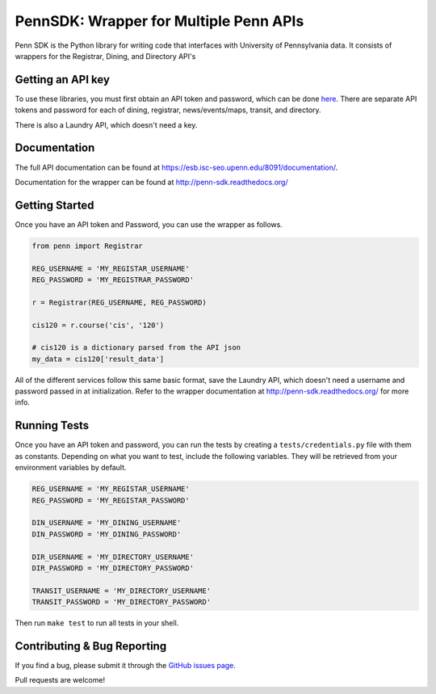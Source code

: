 =======================================
PennSDK: Wrapper for Multiple Penn APIs
=======================================

.. image:: https://badge.fury.io/py/PennSDK.png
    :target: http://badge.fury.io/py/PennSDK

.. image:: https://pypip.in/d/PennSDK/badge.png
        :target: https://crate.io/packages/PennSDK/

.. image:: https://travis-ci.org/pennlabs/penn-sdk-python.svg
    :target: https://travis-ci.org/pennlabs/penn-sdk-python

Penn SDK is the Python library for writing code that interfaces with University of Pennsylvania
data. It consists of wrappers for the Registrar, Dining, and
Directory API's


Getting an API key
------------------

To use these libraries, you must first obtain an API token and password,
which can be done here_. There are separate API tokens and password for each of dining, registrar, news/events/maps, transit, and directory.

There is also a Laundry API, which doesn't need a key.


Documentation
-------------

The full API documentation can be found at
https://esb.isc-seo.upenn.edu/8091/documentation/.

Documentation for the wrapper can be found at http://penn-sdk.readthedocs.org/

Getting Started
---------------
Once you have an API token and Password, you can use the wrapper as follows.

.. code-block:: python

    from penn import Registrar

    REG_USERNAME = 'MY_REGISTAR_USERNAME'
    REG_PASSWORD = 'MY_REGISTRAR_PASSWORD'

    r = Registrar(REG_USERNAME, REG_PASSWORD)

    cis120 = r.course('cis', '120')

    # cis120 is a dictionary parsed from the API json
    my_data = cis120['result_data']

All of the different services follow this same basic format, save the Laundry API, which doesn't need a username and password passed in at initialization. Refer to the wrapper documentation at http://penn-sdk.readthedocs.org/ for more info.


Running Tests
-------------

Once you have an API token and password, you can run the tests by creating a
``tests/credentials.py`` file with them as constants. Depending on what you
want to test, include the following variables. They will be retrieved from your
environment variables by default.

.. code-block:: python

    REG_USERNAME = 'MY_REGISTAR_USERNAME'
    REG_PASSWORD = 'MY_REGISTAR_PASSWORD'

    DIN_USERNAME = 'MY_DINING_USERNAME'
    DIN_PASSWORD = 'MY_DINING_PASSWORD'

    DIR_USERNAME = 'MY_DIRECTORY_USERNAME'
    DIR_PASSWORD = 'MY_DIRECTORY_PASSWORD'

    TRANSIT_USERNAME = 'MY_DIRECTORY_USERNAME'
    TRANSIT_PASSWORD = 'MY_DIRECTORY_PASSWORD'

Then run ``make test`` to run all tests in your shell.

Contributing & Bug Reporting
----------------------------

If you find a bug, please submit it through the `GitHub issues page`_.

Pull requests are welcome!

.. _`GitHub issues page`: https://github.com/pennlabs/penn-sdk-python/issues
.. _`here`: https://secure.www.upenn.edu/computing/da/webloginportal/eforms/index.html?content=kew/EDocLite?edlName=openDataRequestForm&userAction=initiate
